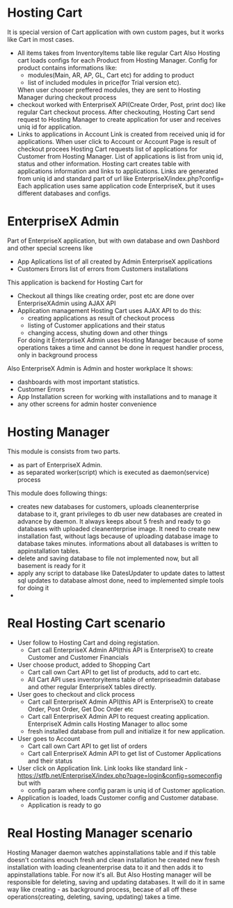 * Hosting Cart
  It is special version of Cart application with own custom pages, but it works like Cart in most cases.
- All items takes from InventoryItems table like regular Cart
  Also Hosting cart loads configs for each Product from Hosting Manager. Config for product contains informations like:
  + modules(Main, AR, AP, GL, Cart etc) for adding to product
  + list of included modules in price(for Trial version etc).
  When user chooser preffered modules, they are sent to Hosting Manager during checkout process
- checkout worked with EnterpriseX API(Create Order, Post, print doc) like regular Cart checkout process. 
  After checkouting, Hosting Cart send request to Hosting Manager to create application for user and receives uniq id for
  application.
- Links to applications in Account
  Link is created from received uniq id for applications. When user click to Account or Account Page is result of checkout
  procees Hosting Cart requests list of applications for Customer from Hosting Manager. 
  List of applications is list from uniq id, status and other information.
  Hosting cart creates table with applications information and links to applications. 
  Links are generated from uniq id and standard part of url like EnterpriseX/index.php?config=
  Each application uses same application code EnterpriseX, but it uses different databases and configs.

* EnterpriseX Admin
  Part of EnterpriseX application, but with own database and own Dashbord and other special screens like 
  - App Aplications
    list of all created by Admin EnterpriseX applications 
  - Customers Errors
    list of errors from Customers installations

  This application is backend for Hosting Cart for
  - Checkout
    all things like creating order, post etc are done over EnterpriseXAdmin using AJAX API
  - Application management
    Hosting Cart uses AJAX API to do this:
    + creating applications as result of checkout process
    + listing of Customer applications and their status
    + changing access, shuting down and other things
    For doing it EnterpriseX Admin uses Hosting Manager because of some operations takes a time and cannot be done in request
    handler process, only in background process
   
  Also EnterpriseX Admin is Admin and hoster workplace
  It shows:
  - dashboards with most important statistics.
  - Customer Errors
  - App Installation screen for working with installations and to manage it
  - any other screens for admin hoster convenience

* Hosting Manager
  This module is consists from two parts. 
  - as part of EnterpriseX Admin. 
  - as separated worker(script) which is executed as daemon(service) process

  This module does following things:
  - creates new databases for customers, uploads cleanenterprise database to it, grant privileges to db user
    new databases are created in advance by daemon. It always keeps about 5 fresh and ready to go databases with uploaded cleanenterprise image.
    It need to create new installation fast, without lags because of uploading database image to database takes minutes.
    informations about all databases is written to appinstallation tables.
  - delete and saving database to file
    not implemented now, but all basement is ready for it
  - apply any script to database like DatesUpdater to update dates to lattest sql updates to database
    almost done, need to implemented simple tools for doing it
  -

* Real Hosting Cart scenario
  + User follow to Hosting Cart and doing registation.
    - Cart call EnterpriseX Admin API(this API is EnterpriseX) to create Customer and Customer Financials
  + User choose product, added to Shopping Cart
    - Cart call own Cart API to get list of products, add to cart etc.
    - All Cart API uses inventoryitems table of enterpriseadmin database and other regular EnterpriseX tables directly.
  + User goes to checkout and click process
    - Cart call EnterpriseX Admin API(this API is EnterpriseX) to create Order, Post Order, Get Doc Order etc
    - Cart call EnterpriseX Admin API to request creating application. EnterpriseX Admin calls Hosting Manager to alloc some
    - fresh installed database from pull and initialize it for new application.
  + User goes to Account
    - Cart call own Cart API to get list of orders
    - Cart call EnterpriseX Admin API to get list of Customer Applications and their status
  + User click on Application link. Link looks like standard link - https://stfb.net/EnterpriseX/index.php?page=login&config=someconfig but with
    - config param where config param is uniq id of Customer application.
  + Application is loaded, loads Customer config and Customer database.
    - Application is ready to go

* Real Hosting Manager scenario
  Hosting Manager daemon watches appinstallations table and if this table doesn't contains enouch fresh and clean installation
  he created new fresh installation with loading cleanenterprise data to it and then adds it to appinstallations table.
  For now it's all. But Also Hosting manager will be responsible for deleting, saving and updating databases. It will do it in
  same way like creating - as background process, becase of all off these operations(creating, deleting, saving, updating) takes a time.
